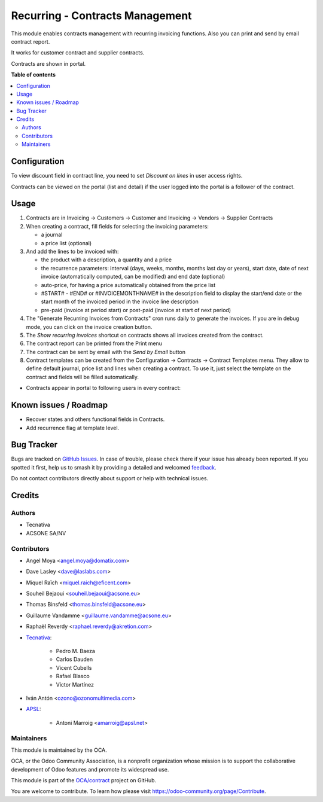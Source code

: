 ================================
Recurring - Contracts Management
================================

.. 
   !!!!!!!!!!!!!!!!!!!!!!!!!!!!!!!!!!!!!!!!!!!!!!!!!!!!
   !! This file is generated by oca-gen-addon-readme !!
   !! changes will be overwritten.                   !!
   !!!!!!!!!!!!!!!!!!!!!!!!!!!!!!!!!!!!!!!!!!!!!!!!!!!!
   !! source digest: sha256:919fb3bdb7d11d60fa16cd0ad86eb9bc7ab10b06ae02adf1be846b5b7d99d5b3
   !!!!!!!!!!!!!!!!!!!!!!!!!!!!!!!!!!!!!!!!!!!!!!!!!!!!

.. |badge1| image:: https://img.shields.io/badge/maturity-Production%2FStable-green.png
    :target: https://odoo-community.org/page/development-status
    :alt: Production/Stable
.. |badge2| image:: https://img.shields.io/badge/licence-AGPL--3-blue.png
    :target: http://www.gnu.org/licenses/agpl-3.0-standalone.html
    :alt: License: AGPL-3
.. |badge3| image:: https://img.shields.io/badge/github-OCA%2Fcontract-lightgray.png?logo=github
    :target: https://github.com/OCA/contract/tree/17.0/contract
    :alt: OCA/contract
.. |badge4| image:: https://img.shields.io/badge/weblate-Translate%20me-F47D42.png
    :target: https://translation.odoo-community.org/projects/contract-17-0/contract-17-0-contract
    :alt: Translate me on Weblate
.. |badge5| image:: https://img.shields.io/badge/runboat-Try%20me-875A7B.png
    :target: https://runboat.odoo-community.org/builds?repo=OCA/contract&target_branch=17.0
    :alt: Try me on Runboat

|badge1| |badge2| |badge3| |badge4| |badge5|

This module enables contracts management with recurring invoicing
functions. Also you can print and send by email contract report.

It works for customer contract and supplier contracts.

Contracts are shown in portal.

**Table of contents**

.. contents::
   :local:

Configuration
=============

To view discount field in contract line, you need to set *Discount on
lines* in user access rights.

Contracts can be viewed on the portal (list and detail) if the user
logged into the portal is a follower of the contract.

Usage
=====

1. Contracts are in Invoicing -> Customers -> Customer and Invoicing ->
   Vendors -> Supplier Contracts
2. When creating a contract, fill fields for selecting the invoicing
   parameters:

   - a journal
   - a price list (optional)

3. And add the lines to be invoiced with:

   - the product with a description, a quantity and a price
   - the recurrence parameters: interval (days, weeks, months, months
     last day or years), start date, date of next invoice (automatically
     computed, can be modified) and end date (optional)
   - auto-price, for having a price automatically obtained from the
     price list
   - #START# - #END# or #INVOICEMONTHNAME# in the description field to
     display the start/end date or the start month of the invoiced
     period in the invoice line description
   - pre-paid (invoice at period start) or post-paid (invoice at start
     of next period)

4. The "Generate Recurring Invoices from Contracts" cron runs daily to
   generate the invoices. If you are in debug mode, you can click on the
   invoice creation button.
5. The *Show recurring invoices* shortcut on contracts shows all
   invoices created from the contract.
6. The contract report can be printed from the Print menu
7. The contract can be sent by email with the *Send by Email* button
8. Contract templates can be created from the Configuration -> Contracts
   -> Contract Templates menu. They allow to define default journal,
   price list and lines when creating a contract. To use it, just select
   the template on the contract and fields will be filled automatically.

- Contracts appear in portal to following users in every contract:

|image|

|image1|

|image2|

.. |image| image:: https://raw.githubusercontent.com/OCA/contract/17.0/contract/static/src/screenshots/portal-my.png
.. |image1| image:: https://raw.githubusercontent.com/OCA/contract/17.0/contract/static/src/screenshots/portal-list.png
.. |image2| image:: https://raw.githubusercontent.com/OCA/contract/17.0/contract/static/src/screenshots/portal-detail.png

Known issues / Roadmap
======================

- Recover states and others functional fields in Contracts.
- Add recurrence flag at template level.

Bug Tracker
===========

Bugs are tracked on `GitHub Issues <https://github.com/OCA/contract/issues>`_.
In case of trouble, please check there if your issue has already been reported.
If you spotted it first, help us to smash it by providing a detailed and welcomed
`feedback <https://github.com/OCA/contract/issues/new?body=module:%20contract%0Aversion:%2017.0%0A%0A**Steps%20to%20reproduce**%0A-%20...%0A%0A**Current%20behavior**%0A%0A**Expected%20behavior**>`_.

Do not contact contributors directly about support or help with technical issues.

Credits
=======

Authors
-------

* Tecnativa
* ACSONE SA/NV

Contributors
------------

- Angel Moya <angel.moya@domatix.com>

- Dave Lasley <dave@laslabs.com>

- Miquel Raïch <miquel.raich@eficent.com>

- Souheil Bejaoui <souheil.bejaoui@acsone.eu>

- Thomas Binsfeld <thomas.binsfeld@acsone.eu>

- Guillaume Vandamme <guillaume.vandamme@acsone.eu>

- Raphaël Reverdy <raphael.reverdy@akretion.com>

- `Tecnativa <https://www.tecnativa.com>`__:

     - Pedro M. Baeza
     - Carlos Dauden
     - Vicent Cubells
     - Rafael Blasco
     - Víctor Martínez

- Iván Antón <ozono@ozonomultimedia.com>

- `APSL <https://www.apsl.tech>`__:

     - Antoni Marroig <amarroig@apsl.net>

Maintainers
-----------

This module is maintained by the OCA.

.. image:: https://odoo-community.org/logo.png
   :alt: Odoo Community Association
   :target: https://odoo-community.org

OCA, or the Odoo Community Association, is a nonprofit organization whose
mission is to support the collaborative development of Odoo features and
promote its widespread use.

This module is part of the `OCA/contract <https://github.com/OCA/contract/tree/17.0/contract>`_ project on GitHub.

You are welcome to contribute. To learn how please visit https://odoo-community.org/page/Contribute.
